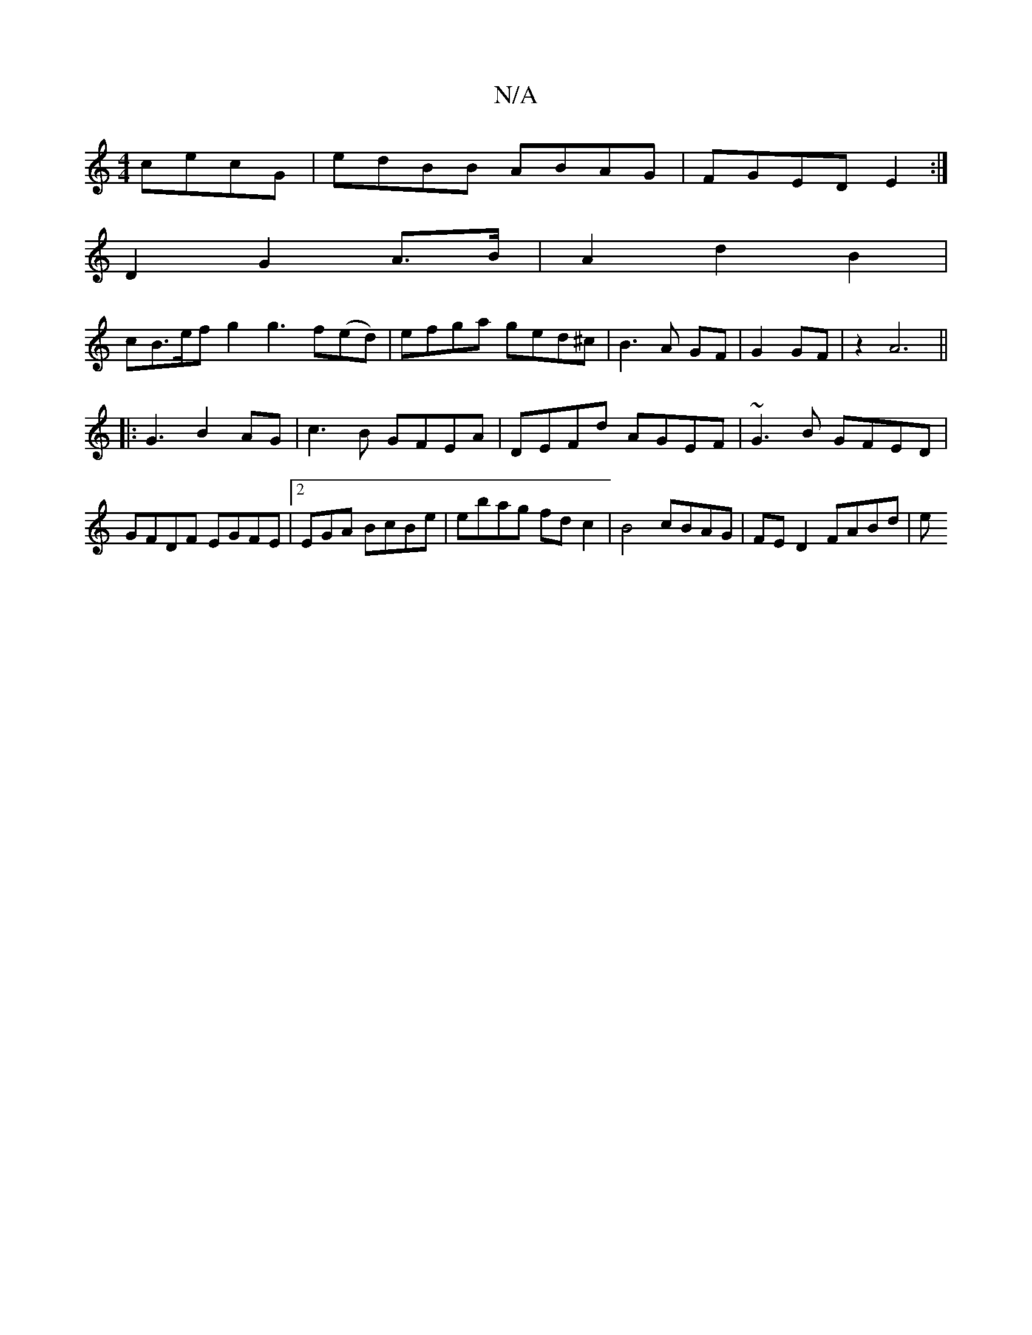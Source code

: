 X:1
T:N/A
M:4/4
R:N/A
K:Cmajor
 cecG | edBB ABAG | FGED E2 :|
D2 G2 A>B | A2- d2 B2|
cB>ef g2 g3f(ed)|efga ged^c|B3A GF|G2 GF|z2 A6||
|:G3 B2AG|c3B GFEA|DEFd AGEF|~G3B GFED|GFDF EGFE|2EGA BcBe | ebag fdc2 | B4 cBAG | FE D2 FABd | e